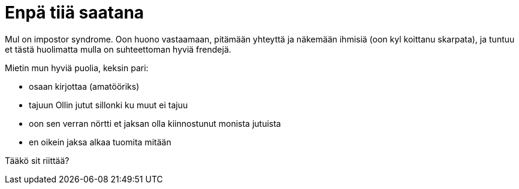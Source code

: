 = Enpä tiiä saatana

Mul on impostor syndrome. Oon huono vastaamaan, pitämään yhteyttä ja näkemään ihmisiä (oon kyl koittanu skarpata), ja tuntuu et tästä huolimatta mulla on suhteettoman hyviä frendejä.

Mietin mun hyviä puolia, keksin pari:

* osaan kirjottaa (amatööriks)
* tajuun Ollin jutut sillonki ku muut ei tajuu
* oon sen verran nörtti et jaksan olla kiinnostunut monista jutuista
* en oikein jaksa alkaa tuomita mitään

Tääkö sit riittää?